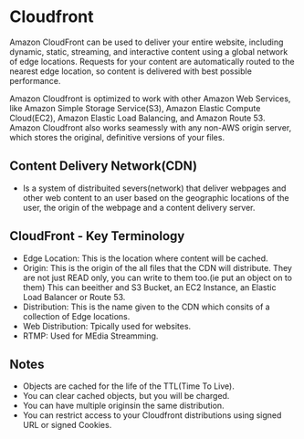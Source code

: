 * Cloudfront
Amazon CloudFront can be used to deliver your entire website, including dynamic,
static, streaming, and interactive content using  a global network of edge locations.
Requests for your content are automatically routed to the nearest edge location, so
content is delivered with best possible performance.

Amazon Cloudfront is optimized to work with other Amazon Web Services, like Amazon Simple
Storage Service(S3), Amazon Elastic Compute Cloud(EC2), Amazon Elastic Load Balancing,
and Amazon Route 53. Amazon Cloudfront also works seamessly with  any non-AWS origin
server, which stores the original, definitive versions of your files.

** Content Delivery Network(CDN)
   - Is a system of distribuited severs(network) that deliver webpages and other
     web content to an user based on the geographic locations of the user,
     the origin of the webpage and a content delivery server.

** CloudFront - Key Terminology
   - Edge Location: This is the location where content will be cached.
   - Origin: This is the origin of the all files that the CDN will distribute.
     They are not just READ only, you can write to them too.(ie put an object on to them)
     This can beeither and S3 Bucket, an EC2 Instance, an Elastic Load Balancer
     or Route 53.
   - Distribution: This is the name given to the CDN which consits of a collection
     of Edge locations.
   - Web Distribution: Tpically used for websites.
   - RTMP: Used for MEdia Streamming.

** Notes
   - Objects are cached for the life of the TTL(Time To Live).
   - You can clear cached objects, but you will be charged.
   - You can have multiple originsin the same distribution.
   - You can restrict access to your Cloudfront distributions using signed URL or
     signed Cookies.
